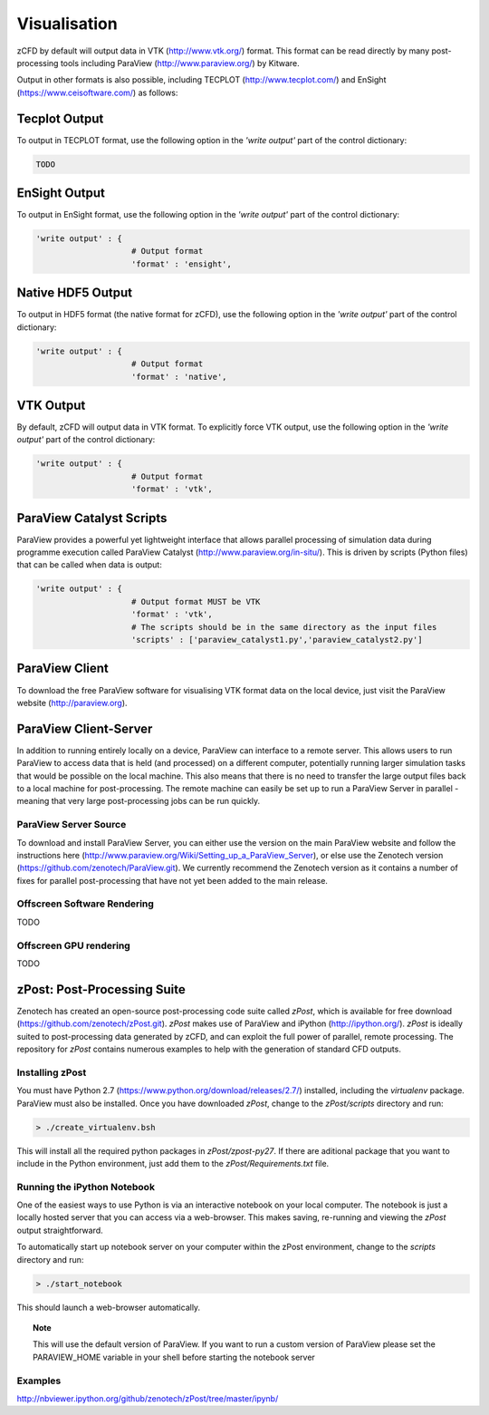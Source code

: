 Visualisation
=============

zCFD by default will output data in VTK (http://www.vtk.org/) format.  This format can be read directly by many post-processing tools including ParaView (http://www.paraview.org/) by Kitware.

Output in other formats is also possible, including TECPLOT (http://www.tecplot.com/) and EnSight (https://www.ceisoftware.com/) as follows:


Tecplot Output
--------------

To output in TECPLOT format, use the following option in the *'write output'* part of the control dictionary:

.. code-block:: python

    TODO

EnSight Output
--------------

To output in EnSight format, use the following option in the *'write output'* part of the control dictionary:

.. code-block:: python

    'write output' : {
                        # Output format
                        'format' : 'ensight',

Native HDF5 Output
------------------

To output in HDF5 format (the native format for zCFD), use the following option in the *'write output'* part of the control dictionary:

.. code-block:: python

    'write output' : {
                        # Output format
                        'format' : 'native',

VTK Output
----------

By default, zCFD will output data in VTK format. To explicitly force VTK output, use the following option in the *'write output'* part of the control dictionary:

.. code-block:: python

    'write output' : {
                        # Output format
                        'format' : 'vtk',

ParaView Catalyst Scripts
-------------------------

ParaView provides a powerful yet lightweight interface that allows parallel processing of simulation data during programme execution called ParaView Catalyst (http://www.paraview.org/in-situ/). This is driven by scripts (Python files) that can be called when data is output:

.. code-block:: python

    'write output' : {
                        # Output format MUST be VTK
                        'format' : 'vtk',
                        # The scripts should be in the same directory as the input files
                        'scripts' : ['paraview_catalyst1.py','paraview_catalyst2.py']

ParaView Client
---------------

To download the free ParaView software for visualising VTK format data on the local device, just visit the ParaView website (http://paraview.org).

ParaView Client-Server
----------------------

In addition to running entirely locally on a device, ParaView can interface to a remote server.  This allows users to run ParaView to access data that is held (and processed) on a different computer, potentially running larger simulation tasks that would be possible on the local machine.  This also means that there is no need to transfer the large output files back to a local machine for post-processing.  The remote machine can easily be set up to run a ParaView Server in parallel - meaning that very large post-processing jobs can be run quickly.

ParaView Server Source
^^^^^^^^^^^^^^^^^^^^^^

To download and install ParaView Server, you can either use the version on the main ParaView website and follow the instructions here (http://www.paraview.org/Wiki/Setting_up_a_ParaView_Server), or else use the Zenotech version (https://github.com/zenotech/ParaView.git).  We currently recommend the Zenotech version as it contains a number of fixes for parallel post-processing that have not yet been added to the main release.

Offscreen Software Rendering
^^^^^^^^^^^^^^^^^^^^^^^^^^^^

TODO

Offscreen GPU rendering
^^^^^^^^^^^^^^^^^^^^^^^

TODO


zPost: Post-Processing Suite
----------------------------

Zenotech has created an open-source post-processing code suite called *zPost*, which is available for free download (https://github.com/zenotech/zPost.git). *zPost* makes use of ParaView and iPython (http://ipython.org/). *zPost* is ideally suited to post-processing data generated by zCFD, and can exploit the full power of parallel, remote processing. The repository for *zPost* contains numerous examples to help with the generation of standard CFD outputs.

Installing zPost
^^^^^^^^^^^^^^^^

You must have Python 2.7 (https://www.python.org/download/releases/2.7/) installed, including the *virtualenv* package. ParaView must also be installed.  Once you have downloaded *zPost*, change to the *zPost/scripts* directory and run:

.. code-block:: bash

    > ./create_virtualenv.bsh

This will install all the required python packages in *zPost/zpost-py27*.  If there are aditional package that you want to include in the Python environment, just add them to the *zPost/Requirements.txt* file.

Running the iPython Notebook
^^^^^^^^^^^^^^^^^^^^^^^^^^^^

One of the easiest ways to use Python is via an interactive notebook on your local computer.  The notebook is just a locally hosted server that you can access via a web-browser. This makes saving, re-running and viewing the *zPost* output straightforward.

To automatically start up notebook server on your computer within the zPost environment, change to the *scripts* directory and run:

.. code-block:: bash

    > ./start_notebook

This should launch a web-browser automatically.

.. topic:: Note

    This will use the default version of ParaView.  If you want to run a custom version of ParaView please set the PARAVIEW_HOME variable in your shell before starting the notebook server


Examples
^^^^^^^^

http://nbviewer.ipython.org/github/zenotech/zPost/tree/master/ipynb/

